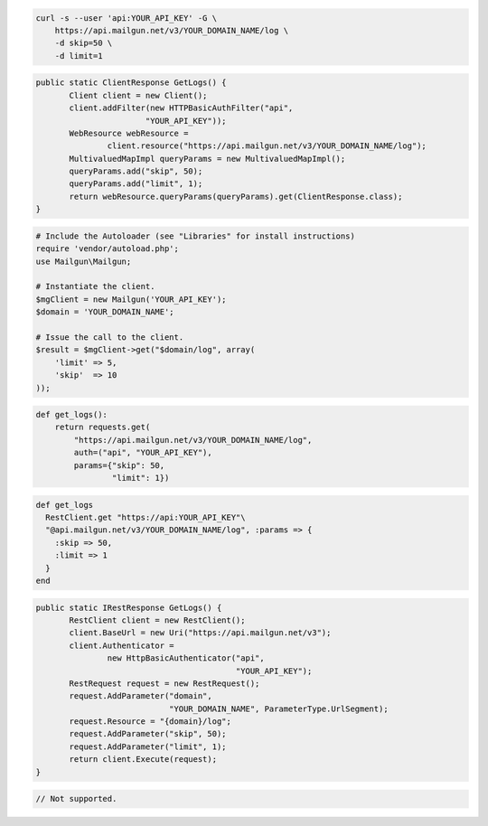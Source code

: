 
.. code-block:: bash

    curl -s --user 'api:YOUR_API_KEY' -G \
	https://api.mailgun.net/v3/YOUR_DOMAIN_NAME/log \
	-d skip=50 \
	-d limit=1

.. code-block:: java

 public static ClientResponse GetLogs() {
 	Client client = new Client();
 	client.addFilter(new HTTPBasicAuthFilter("api",
 			"YOUR_API_KEY"));
 	WebResource webResource =
 		client.resource("https://api.mailgun.net/v3/YOUR_DOMAIN_NAME/log");
 	MultivaluedMapImpl queryParams = new MultivaluedMapImpl();
 	queryParams.add("skip", 50);
 	queryParams.add("limit", 1);
 	return webResource.queryParams(queryParams).get(ClientResponse.class);
 }

.. code-block:: php

  # Include the Autoloader (see "Libraries" for install instructions)
  require 'vendor/autoload.php';
  use Mailgun\Mailgun;

  # Instantiate the client.
  $mgClient = new Mailgun('YOUR_API_KEY');
  $domain = 'YOUR_DOMAIN_NAME';

  # Issue the call to the client.
  $result = $mgClient->get("$domain/log", array(
      'limit' => 5,
      'skip'  => 10
  ));

.. code-block:: py

 def get_logs():
     return requests.get(
         "https://api.mailgun.net/v3/YOUR_DOMAIN_NAME/log",
         auth=("api", "YOUR_API_KEY"),
         params={"skip": 50,
                 "limit": 1})

.. code-block:: rb

 def get_logs
   RestClient.get "https://api:YOUR_API_KEY"\
   "@api.mailgun.net/v3/YOUR_DOMAIN_NAME/log", :params => {
     :skip => 50,
     :limit => 1
   }
 end

.. code-block:: csharp

 public static IRestResponse GetLogs() {
 	RestClient client = new RestClient();
 	client.BaseUrl = new Uri("https://api.mailgun.net/v3");
 	client.Authenticator =
 		new HttpBasicAuthenticator("api",
 		                           "YOUR_API_KEY");
 	RestRequest request = new RestRequest();
 	request.AddParameter("domain",
 	                     "YOUR_DOMAIN_NAME", ParameterType.UrlSegment);
 	request.Resource = "{domain}/log";
 	request.AddParameter("skip", 50);
 	request.AddParameter("limit", 1);
 	return client.Execute(request);
 }

.. code-block:: go

 // Not supported.
